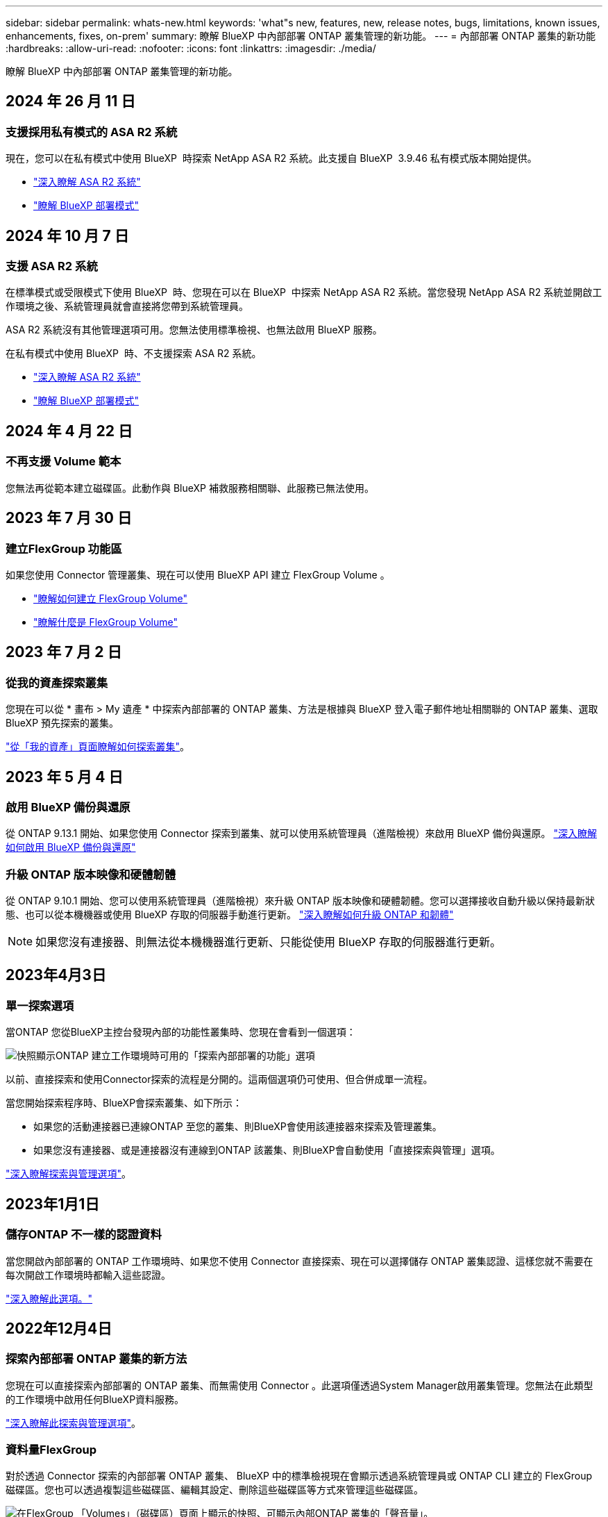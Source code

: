 ---
sidebar: sidebar 
permalink: whats-new.html 
keywords: 'what"s new, features, new, release notes, bugs, limitations, known issues, enhancements, fixes, on-prem' 
summary: 瞭解 BlueXP 中內部部署 ONTAP 叢集管理的新功能。 
---
= 內部部署 ONTAP 叢集的新功能
:hardbreaks:
:allow-uri-read: 
:nofooter: 
:icons: font
:linkattrs: 
:imagesdir: ./media/


[role="lead"]
瞭解 BlueXP 中內部部署 ONTAP 叢集管理的新功能。



== 2024 年 26 月 11 日



=== 支援採用私有模式的 ASA R2 系統

現在，您可以在私有模式中使用 BlueXP  時探索 NetApp ASA R2 系統。此支援自 BlueXP  3.9.46 私有模式版本開始提供。

* https://docs.netapp.com/us-en/asa-r2/index.html["深入瞭解 ASA R2 系統"^]
* https://docs.netapp.com/us-en/bluexp-setup-admin/concept-modes.html["瞭解 BlueXP 部署模式"^]




== 2024 年 10 月 7 日



=== 支援 ASA R2 系統

在標準模式或受限模式下使用 BlueXP  時、您現在可以在 BlueXP  中探索 NetApp ASA R2 系統。當您發現 NetApp ASA R2 系統並開啟工作環境之後、系統管理員就會直接將您帶到系統管理員。

ASA R2 系統沒有其他管理選項可用。您無法使用標準檢視、也無法啟用 BlueXP 服務。

在私有模式中使用 BlueXP  時、不支援探索 ASA R2 系統。

* https://docs.netapp.com/us-en/asa-r2/index.html["深入瞭解 ASA R2 系統"^]
* https://docs.netapp.com/us-en/bluexp-setup-admin/concept-modes.html["瞭解 BlueXP 部署模式"^]




== 2024 年 4 月 22 日



=== 不再支援 Volume 範本

您無法再從範本建立磁碟區。此動作與 BlueXP 補救服務相關聯、此服務已無法使用。



== 2023 年 7 月 30 日



=== 建立FlexGroup 功能區

如果您使用 Connector 管理叢集、現在可以使用 BlueXP API 建立 FlexGroup Volume 。

* https://docs.netapp.com/us-en/bluexp-automation/cm/wf_onprem_flexgroup_ontap_create_vol.html["瞭解如何建立 FlexGroup Volume"^]
* https://docs.netapp.com/us-en/ontap/flexgroup/definition-concept.html["瞭解什麼是 FlexGroup Volume"^]




== 2023 年 7 月 2 日



=== 從我的資產探索叢集

您現在可以從 * 畫布 > My 遺產 * 中探索內部部署的 ONTAP 叢集、方法是根據與 BlueXP 登入電子郵件地址相關聯的 ONTAP 叢集、選取 BlueXP 預先探索的叢集。

https://docs.netapp.com/us-en/bluexp-ontap-onprem/task-discovering-ontap.html#add-a-pre-discovered-cluster["從「我的資產」頁面瞭解如何探索叢集"]。



== 2023 年 5 月 4 日



=== 啟用 BlueXP 備份與還原

從 ONTAP 9.13.1 開始、如果您使用 Connector 探索到叢集、就可以使用系統管理員（進階檢視）來啟用 BlueXP 備份與還原。 link:https://docs.netapp.com/us-en/ontap/task_cloud_backup_data_using_cbs.html["深入瞭解如何啟用 BlueXP 備份與還原"^]



=== 升級 ONTAP 版本映像和硬體韌體

從 ONTAP 9.10.1 開始、您可以使用系統管理員（進階檢視）來升級 ONTAP 版本映像和硬體韌體。您可以選擇接收自動升級以保持最新狀態、也可以從本機機器或使用 BlueXP 存取的伺服器手動進行更新。 link:https://docs.netapp.com/us-en/ontap/task_admin_update_firmware.html#prepare-for-firmware-update["深入瞭解如何升級 ONTAP 和韌體"^]


NOTE: 如果您沒有連接器、則無法從本機機器進行更新、只能從使用 BlueXP 存取的伺服器進行更新。



== 2023年4月3日



=== 單一探索選項

當ONTAP 您從BlueXP主控台發現內部的功能性叢集時、您現在會看到一個選項：

image:https://raw.githubusercontent.com/NetAppDocs/bluexp-ontap-onprem/main/media/screenshot-discover-on-prem-ontap.png["快照顯示ONTAP 建立工作環境時可用的「探索內部部署的功能」選項"]

以前、直接探索和使用Connector探索的流程是分開的。這兩個選項仍可使用、但合併成單一流程。

當您開始探索程序時、BlueXP會探索叢集、如下所示：

* 如果您的活動連接器已連線ONTAP 至您的叢集、則BlueXP會使用該連接器來探索及管理叢集。
* 如果您沒有連接器、或是連接器沒有連線到ONTAP 該叢集、則BlueXP會自動使用「直接探索與管理」選項。


https://docs.netapp.com/us-en/bluexp-ontap-onprem/task-discovering-ontap.html["深入瞭解探索與管理選項"]。



== 2023年1月1日



=== 儲存ONTAP 不一樣的認證資料

當您開啟內部部署的 ONTAP 工作環境時、如果您不使用 Connector 直接探索、現在可以選擇儲存 ONTAP 叢集認證、這樣您就不需要在每次開啟工作環境時都輸入這些認證。

https://docs.netapp.com/us-en/bluexp-ontap-onprem/task-manage-ontap-direct.html["深入瞭解此選項。"]



== 2022年12月4日



=== 探索內部部署 ONTAP 叢集的新方法

您現在可以直接探索內部部署的 ONTAP 叢集、而無需使用 Connector 。此選項僅透過System Manager啟用叢集管理。您無法在此類型的工作環境中啟用任何BlueXP資料服務。

https://docs.netapp.com/us-en/bluexp-ontap-onprem/task-discovering-ontap.html["深入瞭解此探索與管理選項"]。



=== 資料量FlexGroup

對於透過 Connector 探索的內部部署 ONTAP 叢集、 BlueXP 中的標準檢視現在會顯示透過系統管理員或 ONTAP CLI 建立的 FlexGroup 磁碟區。您也可以透過複製這些磁碟區、編輯其設定、刪除這些磁碟區等方式來管理這些磁碟區。

image:https://raw.githubusercontent.com/NetAppDocs/bluexp-ontap-onprem/main/media/screenshot-flexgroup-volumes.png["在FlexGroup 「Volumes」（磁碟區）頁面上顯示的快照、可顯示內部ONTAP 叢集的「聲音量」。"]

BlueXP不支援建立FlexGroup 功能區。您需要繼續使用System Manager或CLI來建立FlexGroup 各種功能。



== 2022年9月18日



=== 全新總覽頁面

我們推出全新的「總覽」頁面、提供內部部署ONTAP 的叢集的重要詳細資料。例如、您現在可以檢視儲存效率、容量分配和系統資訊等詳細資料。

您也可以檢視與其他 BlueXP 服務整合的詳細資料、這些服務可實現資料分層、資料複寫和備份。

image:https://raw.githubusercontent.com/NetAppDocs/bluexp-ontap-onprem/main/media/screenshot-overview.png["快照顯示內部ONTAP 叢集的「總覽」頁面。"]



=== 重新設計「Volume」頁面

我們重新設計「Volumes（磁碟區）」頁面、提供叢集上磁碟區的摘要。摘要會顯示磁碟區總數、已配置容量、已使用容量和保留容量、以及階層式資料量。

image:https://raw.githubusercontent.com/NetAppDocs/bluexp-ontap-onprem/main/media/screenshot-volumes.png["顯示內部ONTAP 叢集「Volumes」（磁碟區）頁面的快照。"]



== 2022年6月7日



=== 新的進階檢視

如果您需要對ONTAP 內部部署的叢集執行進階管理、可以使用ONTAP 支援ONTAP 此功能的作業系統管理程式、這個管理介面是隨附於一個作業系統的。我們直接在Cloud Manager中加入System Manager介面、因此您不需要離開Cloud Manager進行進階管理。

此「進階檢視」可在ONTAP 內部部署的叢集執行9.10.0或更新版本時、以預覽形式提供。我們計畫改善這項體驗、並在即將推出的版本中加入增強功能。請使用產品內建聊天功能、向我們傳送意見反應。

* link:task-manage-ontap-direct.html["瞭解如何直接管理探索到的叢集"]
* link:task-manage-ontap-connector.html["瞭解如何管理透過Connector探索到的叢集"]




== 2022年2月27日



=== 數位錢包提供「ONTAP 內部部署的功能」索引標籤

現在您可以檢視內部部署 ONTAP 叢集的詳細目錄、以及其硬體和服務合約到期日。此外也提供叢集的其他詳細資料。

https://docs.netapp.com/us-en/bluexp-ontap-onprem/task-view-cluster-info.html["瞭解如何檢視這項重要的內部叢集資訊"]。您必須擁有適用於叢集的 NetApp 支援網站帳戶（NSS），而且必須將 NSS 認證資料附加至您的 Cloud Manager 帳戶。



== 2022年1月11日



=== 您新增至內部部署 ONTAP 叢集上磁碟區的標籤可與標記服務一起使用

您新增至磁碟區的標記現在與應用程式範本服務的標記功能相關聯、可協助您組織及簡化資源管理。
